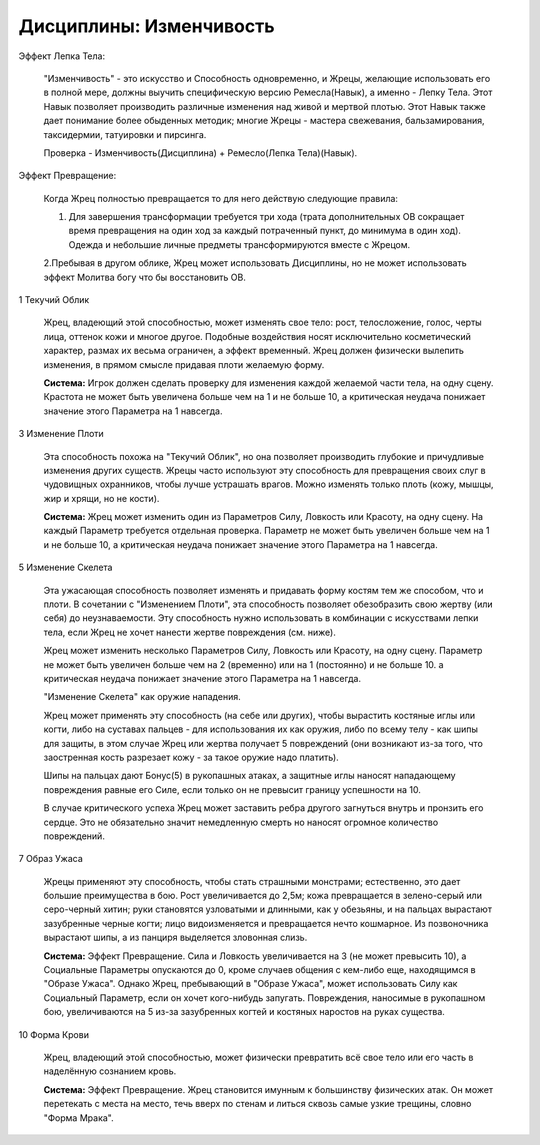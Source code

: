 Дисциплины: Изменчивость
========================

Эффект Лепка Тела:

  "Изменчивость" - это искусство и Способность одновременно, и Жрецы, желающие использовать его в полной мере, должны выучить специфическую версию Ремесла(Навык), а именно - Лепку Тела. Этот Навык позволяет производить различные изменения над живой и мертвой плотью. Этот Навык также дает понимание более обыденных методик; многие Жрецы - мастера свежевания, бальзамирования, таксидермии, татуировки и пирсинга.

  Проверка - Изменчивость(Дисциплина) + Ремесло(Лепка Тела)(Навык).

Эффект Превращение:

  Когда Жрец полностью превращается то для него действую следующие правила:

  1. Для завершения трансформации требуется три хода (трата дополнительных ОВ сокращает время превращения на один ход за каждый потраченный пункт, до минимума в один ход). Одежда и небольшие личные предметы трансформируются вместе с Жрецом.

  2.Пребывая в другом облике, Жрец может использовать Дисциплины, но не может использовать эффект Молитва богу что бы восстановить ОВ.

1 Текучий Облик

  Жрец, владеющий этой способностью, может изменять свое тело: рост, телосложение, голос, черты лица, оттенок кожи и многое другое. Подобные воздействия носят исключительно косметический характер, размах их весьма ограничен, а эффект временный. Жрец должен физически вылепить изменения, в прямом смысле придавая плоти желаемую форму.

  **Система:** Игрок должен сделать проверку для изменения каждой желаемой части тела, на одну сцену. Крастота не может быть увеличена больше чем на 1 и не больше 10, а критическая неудача понижает значение этого Параметра на 1 навсегда.

3 Изменение Плоти

  Эта способность похожа на "Текучий Облик", но она позволяет производить глубокие и причудливые изменения других существ. Жрецы часто используют эту способность для превращения своих слуг в чудовищных охранников, чтобы лучше устрашать врагов. Можно изменять только плоть (кожу, мышцы, жир и хрящи, но не кости).

  **Система:** Жрец может изменить один из Параметров Силу, Ловкость или Красоту, на одну сцену. На каждый Параметр требуется отдельная проверка. Параметр не может быть увеличен больше чем на 1 и не больше 10, а критическая неудача понижает значение этого Параметра на 1 навсегда.

5 Изменение Скелета

  Эта ужасающая способность позволяет изменять и придавать форму костям тем же способом, что и плоти. В сочетании с "Изменением Плоти", эта способность позволяет обезобразить свою жертву (или себя) до неузнаваемости. Эту способность нужно использовать в комбинации с искусствами лепки тела, если Жрец не хочет нанести жертве повреждения (см. ниже).

  Жрец может изменить несколько Параметров Силу, Ловкость или Красоту, на одну сцену. Параметр не может быть увеличен больше чем на 2 (временно) или на 1 (постоянно) и не больше 10. а критическая неудача понижает значение этого Параметра на 1 навсегда.

  "Изменение Скелета" как оружие нападения.

  Жрец может применять эту способность (на себе или других), чтобы вырастить костяные иглы или когти, либо на суставах пальцев - для использования их как оружия, либо по всему телу - как шипы для защиты, в этом случае Жрец или жертва получает 5 повреждений (они возникают из-за того, что заостренная кость разрезает кожу - за такое оружие надо платить).

  Шипы на пальцах дают Бонус(5) в рукопашных атаках, а защитные иглы наносят нападающему повреждения равные его Силе, если только он не превысит границу успешности на 10.

  В случае критического успеха Жрец может заставить ребра другого загнуться внутрь и пронзить его сердце. Это не обязательно значит немедленную смерть но наносят огромное количество повреждений.

7 Образ Ужаса

  Жрецы применяют эту способность, чтобы стать страшными монстрами; естественно, это дает большие преимущества в бою. Рост увеличивается до 2,5м; кожа превращается в зелено-серый или серо-черный хитин; руки становятся узловатыми и длинными, как у обезьяны, и на пальцах вырастают зазубренные черные когти; лицо видоизменяется и превращается нечто кошмарное. Из позвоночника вырастают шипы, а из панциря выделяется зловонная слизь.

  **Система:** Эффект Превращение. Сила и Ловкость увеличивается на 3 (не может превысить 10), а Социальные Параметры опускаются до 0, кроме случаев общения с кем-либо еще, находящимся в "Образе Ужаса". Однако Жрец, пребывающий в "Образе Ужаса", может использовать Силу как Социальный Параметр, если он хочет кого-нибудь запугать. Повреждения, наносимые в рукопашном бою, увеличиваются на 5 из-за зазубренных когтей и костяных наростов на руках существа.

10 Форма Крови

  Жрец, владеющий этой способностью, может физически превратить всё свое тело или его часть в наделённую сознанием кровь.

  **Система:** Эффект Превращение. Жрец становится имунным к большинству физических атак. Он может перетекать с места на место, течь вверх по стенам и литься сквозь самые узкие трещины, словно "Форма Мрака".
